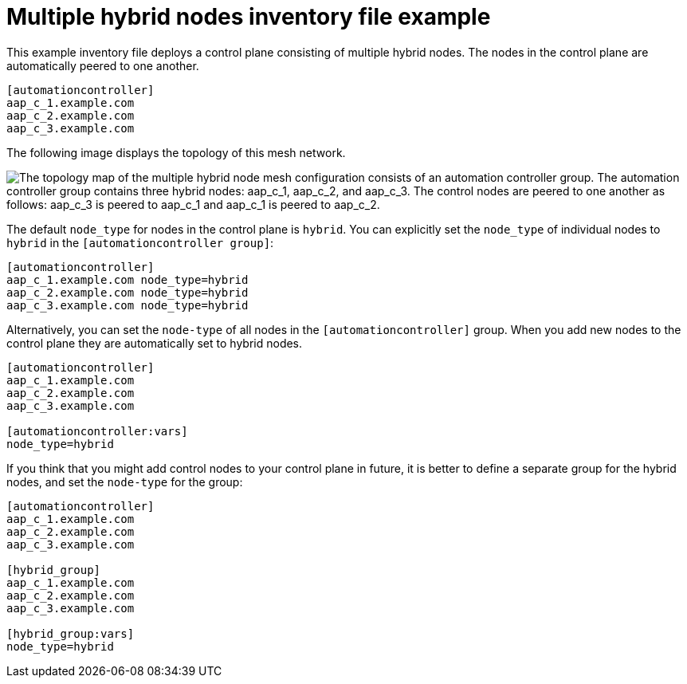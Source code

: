[id="ref-multiple-hybrid-nodes"]

= Multiple hybrid nodes inventory file example

[role="_abstract"]
This example inventory file deploys a control plane consisting of multiple hybrid nodes. The nodes in the control plane are automatically peered to one another.

[source,yaml]
-----
[automationcontroller]
aap_c_1.example.com
aap_c_2.example.com
aap_c_3.example.com
-----

The following image displays the topology of this mesh network.

// image from downstream/snippets/mesh-multiple-hybrid-nodes.dot
image::mesh-multiple-hybrid-nodes.png["The topology map of the multiple hybrid node mesh configuration consists of an automation controller group. The automation controller group contains three hybrid nodes: aap_c_1, aap_c_2, and aap_c_3. The control nodes are peered to one another as follows: aap_c_3 is peered to aap_c_1 and aap_c_1 is peered to aap_c_2."]

The default `node_type` for nodes in the control plane is `hybrid`.
You can explicitly set the `node_type` of individual nodes to `hybrid` in the `[automationcontroller group]`:

[source,yaml]
-----
[automationcontroller]
aap_c_1.example.com node_type=hybrid
aap_c_2.example.com node_type=hybrid
aap_c_3.example.com node_type=hybrid

-----

Alternatively, you can set the `node-type` of all nodes in the `[automationcontroller]` group.
When you add new nodes to the control plane they are automatically set to hybrid nodes.

[source,yaml]
-----
[automationcontroller]
aap_c_1.example.com
aap_c_2.example.com
aap_c_3.example.com

[automationcontroller:vars]
node_type=hybrid

-----

If you think that you might add control nodes to your control plane in future, it is better to define a separate group for the hybrid nodes, and set the `node-type` for the group:

[source,yaml]
-----
[automationcontroller]
aap_c_1.example.com
aap_c_2.example.com
aap_c_3.example.com

[hybrid_group]
aap_c_1.example.com
aap_c_2.example.com
aap_c_3.example.com

[hybrid_group:vars]
node_type=hybrid

-----

